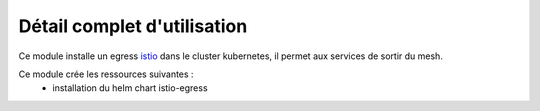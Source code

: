 Détail complet d'utilisation
============================

Ce module installe un egress `istio`_ dans le cluster kubernetes, il permet aux services de sortir du mesh.

Ce module crée les ressources suivantes :
  - installation du helm chart istio-egress


.. _istio: https://istio.io/
